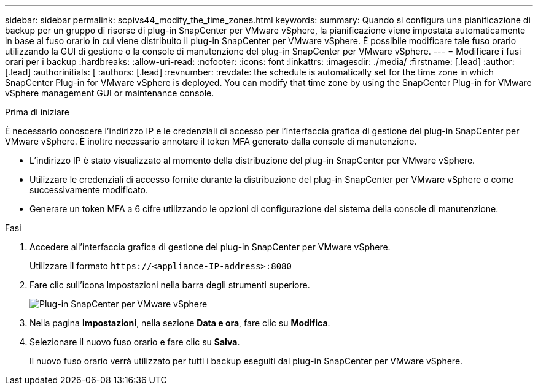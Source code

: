 ---
sidebar: sidebar 
permalink: scpivs44_modify_the_time_zones.html 
keywords:  
summary: Quando si configura una pianificazione di backup per un gruppo di risorse di plug-in SnapCenter per VMware vSphere, la pianificazione viene impostata automaticamente in base al fuso orario in cui viene distribuito il plug-in SnapCenter per VMware vSphere. È possibile modificare tale fuso orario utilizzando la GUI di gestione o la console di manutenzione del plug-in SnapCenter per VMware vSphere. 
---
= Modificare i fusi orari per i backup
:hardbreaks:
:allow-uri-read: 
:nofooter: 
:icons: font
:linkattrs: 
:imagesdir: ./media/
:firstname: [.lead]
:author: [.lead]
:authorinitials: [
:authors: [.lead]
:revnumber: 
:revdate: the schedule is automatically set for the time zone in which SnapCenter Plug-in for VMware vSphere is deployed. You can modify that time zone by using the SnapCenter Plug-in for VMware vSphere management GUI or maintenance console.


.Prima di iniziare
È necessario conoscere l'indirizzo IP e le credenziali di accesso per l'interfaccia grafica di gestione del plug-in SnapCenter per VMware vSphere. È inoltre necessario annotare il token MFA generato dalla console di manutenzione.

* L'indirizzo IP è stato visualizzato al momento della distribuzione del plug-in SnapCenter per VMware vSphere.
* Utilizzare le credenziali di accesso fornite durante la distribuzione del plug-in SnapCenter per VMware vSphere o come successivamente modificato.
* Generare un token MFA a 6 cifre utilizzando le opzioni di configurazione del sistema della console di manutenzione.


.Fasi
. Accedere all'interfaccia grafica di gestione del plug-in SnapCenter per VMware vSphere.
+
Utilizzare il formato `\https://<appliance-IP-address>:8080`

. Fare clic sull'icona Impostazioni nella barra degli strumenti superiore.
+
image:scpivs44_image28.jpg["Plug-in SnapCenter per VMware vSphere"]

. Nella pagina *Impostazioni*, nella sezione *Data e ora*, fare clic su *Modifica*.
. Selezionare il nuovo fuso orario e fare clic su *Salva*.
+
Il nuovo fuso orario verrà utilizzato per tutti i backup eseguiti dal plug-in SnapCenter per VMware vSphere.


